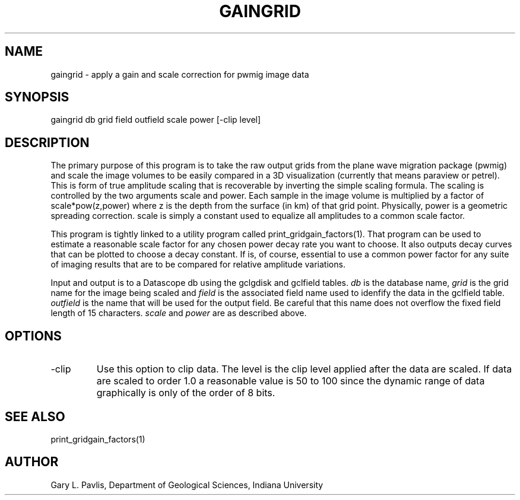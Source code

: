 .TH GAINGRID 1
.SH NAME
gaingrid - apply a gain and scale correction for pwmig image data
.SH SYNOPSIS
.nf
gaingrid db grid field outfield scale power [-clip level]
.fi
.SH DESCRIPTION
.LP
The primary purpose of this program is to take the raw output grids from  the
plane wave migration package (pwmig) and scale the image volumes to be easily compared 
in a 3D visualization (currently that means paraview or petrel).   
This is form of true amplitude scaling that is recoverable by inverting the simple scaling formula.
The scaling is controlled by the two arguments scale and power.   Each sample
in the image volume is multiplied by a factor of scale*pow(z,power) where z
is the depth from the surface (in km) of that grid point.   Physically, power is a geometric
spreading correction.  scale is simply a constant used to equalize all amplitudes to a
common scale factor.  
.LP
This program is tightly linked to a utility program called print_gridgain_factors(1). 
That program can be used to estimate a reasonable scale factor for any chosen power 
decay rate you want to choose.  It also outputs decay curves that can be plotted to 
choose a decay constant.  If is, of course, essential to use a common power factor
for any suite of imaging results that are to be compared for relative amplitude variations.
.LP
Input and output is to a Datascope db using the gclgdisk and gclfield tables. 
\fIdb\fR is the database name, \fIgrid\fR is the grid name for the image being scaled and
\fIfield\fR is the associated field name used to idenfify the data in the gclfield table.
\fIoutfield\fR is the name that will be used for the output field. Be careful that this name
does not overflow the fixed field length of 15 characters. \fIscale\fR and \fIpower\fR 
are as described above.
.SH OPTIONS
.IP -clip
Use this option to clip data.  The level is the clip level applied after
the data are scaled.   If data are scaled to order 1.0 a reasonable 
value is 50 to 100 since the dynamic range of data graphically is only 
of the order of 8 bits.
.SH "SEE ALSO"
.nf
print_gridgain_factors(1)
.fi
.SH AUTHOR
Gary L. Pavlis, Department of Geological Sciences, Indiana University
